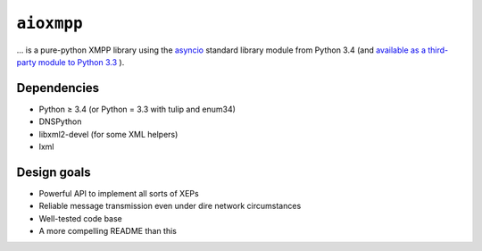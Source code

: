 ``aioxmpp``
###########

... is a pure-python XMPP library using the
`asyncio <https://docs.python.org/3/library/asyncio.html>`_
standard library module from Python 3.4 (and `available as a third-party module to Python
3.3 <https://code.google.com/p/tulip/>`_ ).

Dependencies
------------

* Python ≥ 3.4 (or Python = 3.3 with tulip and enum34)
* DNSPython
* libxml2-devel (for some XML helpers)
* lxml

Design goals
------------

* Powerful API to implement all sorts of XEPs
* Reliable message transmission even under dire network circumstances
* Well-tested code base
* A more compelling README than this
